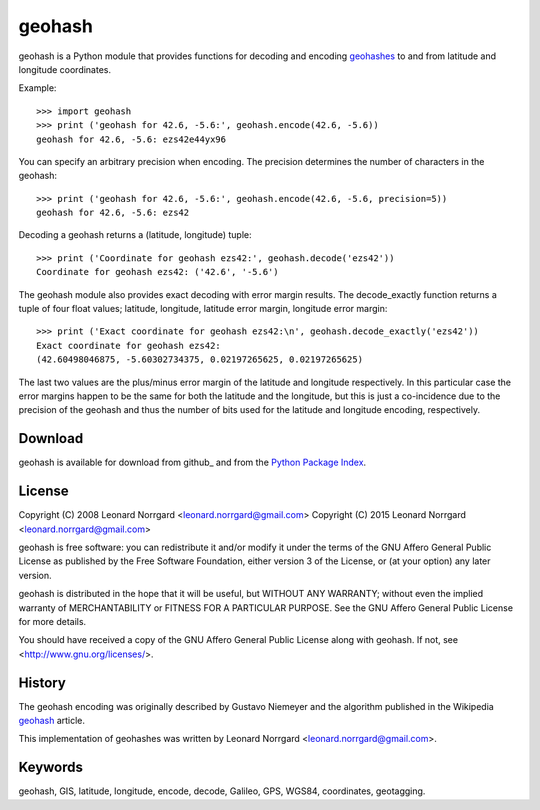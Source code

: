 =======
geohash
=======

geohash is a Python module that provides functions for decoding and
encoding geohashes_ to and from latitude and longitude coordinates.

Example::

  >>> import geohash
  >>> print ('geohash for 42.6, -5.6:', geohash.encode(42.6, -5.6))
  geohash for 42.6, -5.6: ezs42e44yx96

You can specify an arbitrary precision when encoding. The precision
determines the number of characters in the geohash::

  >>> print ('geohash for 42.6, -5.6:', geohash.encode(42.6, -5.6, precision=5))
  geohash for 42.6, -5.6: ezs42

Decoding a geohash returns a (latitude, longitude) tuple::

  >>> print ('Coordinate for geohash ezs42:', geohash.decode('ezs42'))
  Coordinate for geohash ezs42: ('42.6', '-5.6')

The geohash module also provides exact decoding with error margin
results. The decode_exactly function returns a tuple of four float
values; latitude, longitude, latitude error margin, longitude error
margin::

  >>> print ('Exact coordinate for geohash ezs42:\n', geohash.decode_exactly('ezs42'))
  Exact coordinate for geohash ezs42:
  (42.60498046875, -5.60302734375, 0.02197265625, 0.02197265625)

The last two values are the plus/minus error margin of the latitude
and longitude respectively. In this particular case the error margins
happen to be the same for both the latitude and the longitude, but
this is just a co-incidence due to the precision of the geohash and
thus the number of bits used for the latitude and longitude encoding,
respectively.

Download
========

geohash is available for download from github_ and from the `Python Package Index`_.

License
=======

Copyright (C) 2008 Leonard Norrgard <leonard.norrgard@gmail.com>
Copyright (C) 2015 Leonard Norrgard <leonard.norrgard@gmail.com>

geohash is free software: you can redistribute it and/or modify it
under the terms of the GNU Affero General Public License as published
by the Free Software Foundation, either version 3 of the License, or
(at your option) any later version.

geohash is distributed in the hope that it will be useful, but WITHOUT
ANY WARRANTY; without even the implied warranty of MERCHANTABILITY or
FITNESS FOR A PARTICULAR PURPOSE.  See the GNU Affero General Public
License for more details.

You should have received a copy of the GNU Affero General Public
License along with geohash.  If not, see
<http://www.gnu.org/licenses/>.

History
=======

The geohash encoding was originally described by Gustavo Niemeyer and
the algorithm published in the Wikipedia geohash_ article.

This implementation of geohashes was written by Leonard Norrgard
<leonard.norrgard@gmail.com>.

Keywords
========

geohash, GIS, latitude, longitude, encode, decode, Galileo, GPS, WGS84, coordinates, geotagging.

.. _geohashes: http://en.wikipedia.org/wiki/geohash
.. _Python package index: http://pypi.python.org
.. _geohash: http://en.wikipedia.org/wiki/geohash

.. Local Variables:
.. mode:rst
.. End:
